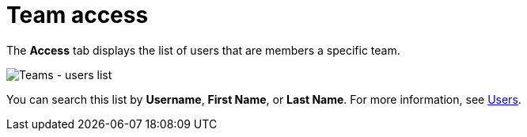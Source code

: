 [id="ref-controller-team-access"]

= Team access

The *Access* tab displays the list of users that are members a specific team. 

image:teams-users-list.png[Teams - users list]

You can search this list by *Username*, *First Name*, or *Last Name*. 
For more information, see xref:assembly-controller-users[Users].
